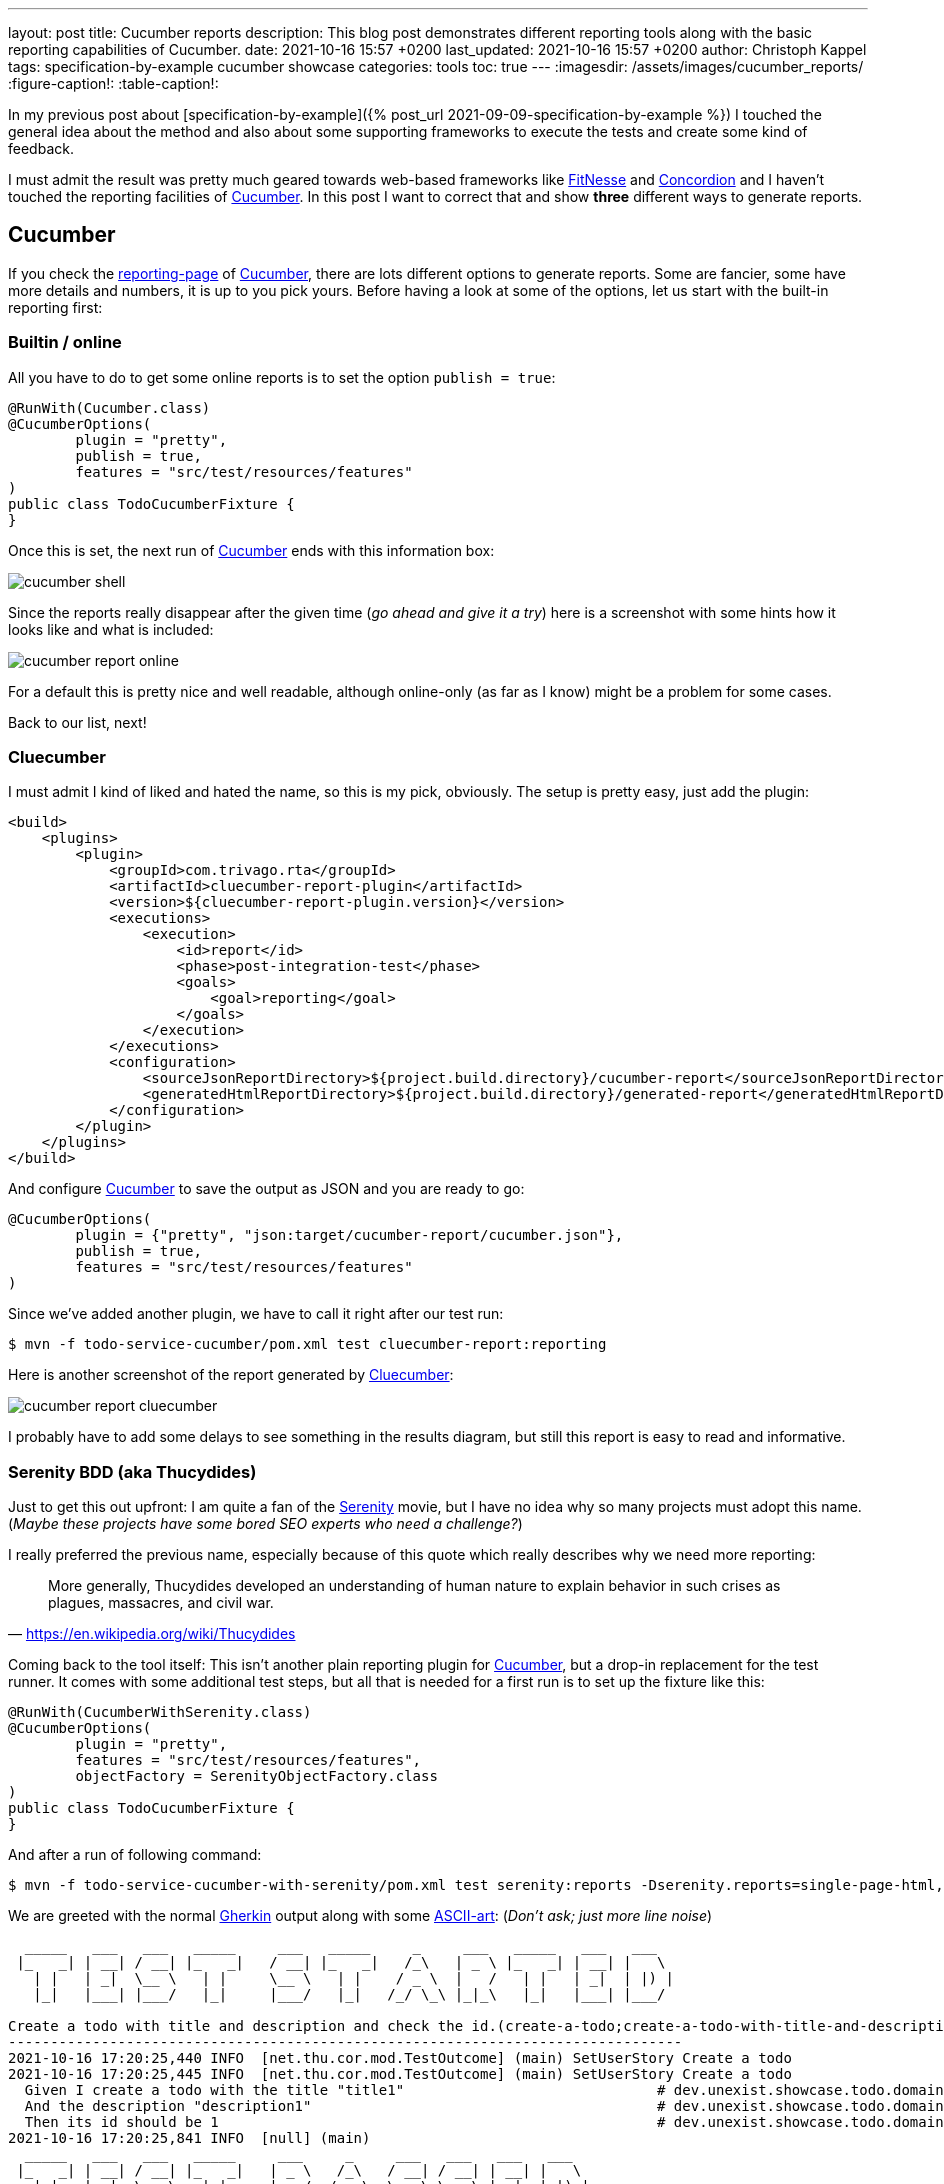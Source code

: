 ---
layout: post
title: Cucumber reports
description: This blog post demonstrates different reporting tools along with the basic reporting capabilities of Cucumber.
date: 2021-10-16 15:57 +0200
last_updated: 2021-10-16 15:57 +0200
author: Christoph Kappel
tags: specification-by-example cucumber showcase
categories: tools
toc: true
---
ifdef::asciidoctorconfigdir[]
:imagesdir: {asciidoctorconfigdir}/../assets/images/cucumber_reports
endif::[]
ifndef::asciidoctorconfigdir[]
:imagesdir: /assets/images/cucumber_reports/
endif::[]
:figure-caption!:
:table-caption!:

:1: https://www.asciiart.eu/
:2: https://github.com/trivago/cluecumber-report-plugin
:3: https://concordion.org/
:4: https://cucumber.io
:5: http://fitnesse.org/
:6: https://cucumber.io/docs/gherkin/
:7: https://serenity-bdd.github.io/theserenitybook/latest/index.html
:8: https://cucumber.io/docs/cucumber/reporting/
:9: https://www.imdb.com/title/tt0379786/

In my previous post about
[specification-by-example]({% post_url 2021-09-09-specification-by-example %}) I touched the
general idea about the method and also about some supporting frameworks to execute the tests and
create some kind of feedback.

I must admit the result was pretty much geared towards web-based frameworks like {5}[FitNesse] and
{3}[Concordion] and I haven't touched the reporting facilities of {4}[Cucumber].
In this post I want to correct that and show **three** different ways to generate reports.

== Cucumber

If you check the {8}[reporting-page] of {4}[Cucumber], there are lots different options to generate
reports.
Some are fancier, some have more details and numbers, it is up to you pick yours.
Before having a look at some of the options, let us start with the built-in reporting first:

=== Builtin / online

All you have to do to get some online reports is to set the option `publish = true`:

[source,java]
----
@RunWith(Cucumber.class)
@CucumberOptions(
        plugin = "pretty",
        publish = true,
        features = "src/test/resources/features"
)
public class TodoCucumberFixture {
}
----

Once this is set, the next run of {4}[Cucumber] ends with this information box:

image::cucumber-shell.png[]

Since the reports really disappear after the given time (_go ahead and give it a try_) here is a
screenshot with some hints how it looks like and what is included:

image::cucumber-report-online.png[]

For a default this is pretty nice and well readable, although online-only (as far as I know) might
be a problem for some cases.

Back to our list, next!

=== Cluecumber

I must admit I kind of liked and hated the name, so this is my pick, obviously.
The setup is pretty easy, just add the plugin:

[source,xml]
----
<build>
    <plugins>
        <plugin>
            <groupId>com.trivago.rta</groupId>
            <artifactId>cluecumber-report-plugin</artifactId>
            <version>${cluecumber-report-plugin.version}</version>
            <executions>
                <execution>
                    <id>report</id>
                    <phase>post-integration-test</phase>
                    <goals>
                        <goal>reporting</goal>
                    </goals>
                </execution>
            </executions>
            <configuration>
                <sourceJsonReportDirectory>${project.build.directory}/cucumber-report</sourceJsonReportDirectory>
                <generatedHtmlReportDirectory>${project.build.directory}/generated-report</generatedHtmlReportDirectory>
            </configuration>
        </plugin>
    </plugins>
</build>
----

And configure {4}[Cucumber] to save the output as JSON and you are ready to go:

[source,java]
----
@CucumberOptions(
        plugin = {"pretty", "json:target/cucumber-report/cucumber.json"},
        publish = true,
        features = "src/test/resources/features"
)
----

Since we've added another plugin, we have to call it right after our test run:

[source,shell]
----
$ mvn -f todo-service-cucumber/pom.xml test cluecumber-report:reporting
----

Here is another screenshot of the report generated by {2}[Cluecumber]:

image::cucumber-report-cluecumber.png[]

I probably have to add some delays to see something in the results diagram, but still this report
is easy to read and informative.

=== Serenity BDD (aka Thucydides)

Just to get this out upfront: I am quite a fan of the {9}[Serenity] movie, but I have no idea why
so many projects must adopt this name. (_Maybe these projects have some bored SEO experts who
need a challenge?_)

I really preferred the previous name, especially because of this quote which really describes why
we need more reporting:

[quote,'<https://en.wikipedia.org/wiki/Thucydides>']
More generally, Thucydides developed an understanding of human nature to explain behavior in such
crises as plagues, massacres, and civil war.

Coming back to the tool itself:
This isn't another plain reporting plugin for {4}[Cucumber], but a drop-in replacement for the test
runner.
It comes with some additional test steps, but all that is needed for a first run is to set up the
fixture like this:

[source,java]
----
@RunWith(CucumberWithSerenity.class)
@CucumberOptions(
        plugin = "pretty",
        features = "src/test/resources/features",
        objectFactory = SerenityObjectFactory.class
)
public class TodoCucumberFixture {
}
----

And after a run of following command:

[source,shell]
----
$ mvn -f todo-service-cucumber-with-serenity/pom.xml test serenity:reports -Dserenity.reports=single-page-html,navigator serenity:aggregate
----

We are greeted with the normal {6}[Gherkin] output along with some {1}[ASCII-art]: (_Don't ask; just
more line noise_)

[source,gherkin]
----
  _____   ___   ___   _____     ___   _____     _     ___   _____   ___   ___
 |_   _| | __| / __| |_   _|   / __| |_   _|   /_\   | _ \ |_   _| | __| |   \
   | |   | _|  \__ \   | |     \__ \   | |    / _ \  |   /   | |   | _|  | |) |
   |_|   |___| |___/   |_|     |___/   |_|   /_/ \_\ |_|_\   |_|   |___| |___/

Create a todo with title and description and check the id.(create-a-todo;create-a-todo-with-title-and-description-and-check-the-id.)
--------------------------------------------------------------------------------
2021-10-16 17:20:25,440 INFO  [net.thu.cor.mod.TestOutcome] (main) SetUserStory Create a todo
2021-10-16 17:20:25,445 INFO  [net.thu.cor.mod.TestOutcome] (main) SetUserStory Create a todo
  Given I create a todo with the title "title1"                              # dev.unexist.showcase.todo.domain.todo.TodoSteps.given_set_title(java.lang.String)
  And the description "description1"                                         # dev.unexist.showcase.todo.domain.todo.TodoSteps.and_set_description(java.lang.String)
  Then its id should be 1                                                    # dev.unexist.showcase.todo.domain.todo.TodoSteps.then_get_id(int)
2021-10-16 17:20:25,841 INFO  [null] (main)
  _____   ___   ___   _____     ___     _     ___   ___   ___   ___
 |_   _| | __| / __| |_   _|   | _ \   /_\   / __| / __| | __| |   \
   | |   | _|  \__ \   | |     |  _/  / _ \  \__ \ \__ \ | _|  | |) |
   |_|   |___| |___/   |_|     |_|   /_/ \_\ |___/ |___/ |___| |___/
----

Once the test runs are completed {7}[Serenity-BDD] generates some beautiful and clickable reports. I
won't cover all the pages of it, but here is a screenshot of the index page:

image::cucumber-report-serenity.png[]

== Conclusion

We have seen some options to generate reports, from simple ones to multi-paged reports there is
probably everything you and/or your department desires.
Just collect your requirements and pick the one with the least trade-offs.

My personal pick is probably {7}[Serenity-BDD], because I like the additions to the test steps and I
really dig there output format.

As always, my showcase can be found here:

<https://github.com/unexist/showcase-acceptance-testing-quarkus>